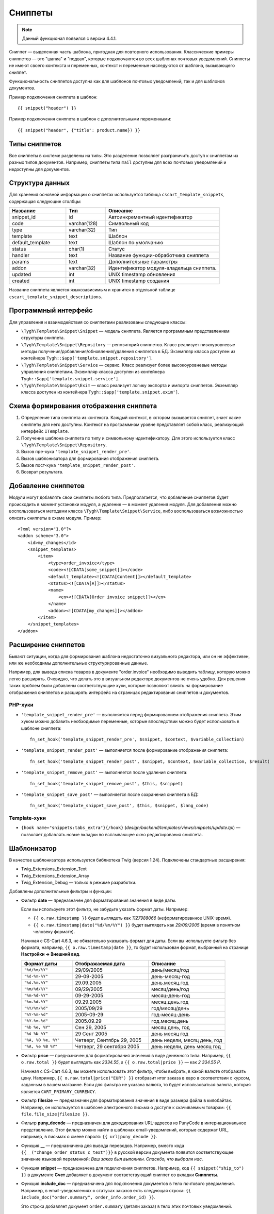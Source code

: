 ********
Сниппеты
********

.. note::

    Данный функционал появился с версии 4.4.1.

Сниппет — выделенная часть шаблона, пригодная для повторного использования. Классические примеры сниппетов — это "шапка" и "подвал", которые подключаются во всех шаблонах почтовых уведомлений. Сниппеты не имеют своего контекста и переменных, контекст и переменные наследуются от шаблона, вызывающего сниппет.

Функциональность сниппетов доступна как для шаблонов почтовых уведомлений, так и для шаблонов документов.

Пример подключения сниппета в шаблон::

  {{ snippet("header") }}

Пример подключения сниппета в шаблон c дополнительными переменными::
 
  {{ snippet("header", {"title": product.name}) }}

==============
Типы сниппетов
==============

Все сниппеты в системе разделены на типы. Это разделение позволяет разграничить доступ к сниппетам из разных типов документов. Например, сниппеты типа ``mail`` доступны для всех почтовых уведомлений и недоступны для документов.

================
Структура данных
================

Для хранения основной информации о сниппетах используется таблица ``cscart_template_snippets``, содержащая следующие столбцы:

.. list-table::
    :header-rows: 1
    :widths: 10 7 20
    
    *   - Название
        - Тип
	- Описание
    *   - snippet_id
        - id
	- Автоинкрементный идентификатор
    *   - code   
        - varchar(128)
	- Символьный код
    *   - type
        - varchar(32)
	- Тип
    *   - template
        - text
	- Шаблон
    *   - default_template
        - text
	- Шаблон по умолчанию
    *   - status
        - char(1)
	- Статус
    *   - handler
        - text
	- Название функции-обработчика сниппета
    *   - params
        - text
	- Дополнительные параметры
    *   - addon
        - varchar(32)
	- Идентификатор модуля-владельца сниппета. 
    *   - updated  
        - int  
	- UNIX timestamp обновления
    *   - created 
        - int 
	- UNIX timestamp создания

Название сниппета является языкозависимым и хранится в отдельной таблице ``cscart_template_snippet_descriptions``.

=====================
Программный интерфейс
=====================

Для управления и взаимодействия со сниппетами реализованы следующие классы:

* ``\Tygh\Template\Snippet\Snippet`` — модель сниппета. Является программным представлением структуры сниппета.

* ``\Tygh\Template\Snippet\Repository`` — репозиторий сниппетов. Класс реализует низкоуровневые методы получения/добавления/обновления/удаления сниппетов в БД. Экземпляр класса доступен из контейнера ``Tygh::$app['template.snippet.repository']``.

* ``\Tygh\Template\Snippet\Service`` — сервис. Класс реализует более высокоуровневые методы управления сниппетами. Экземпляр класса доступен из контейнера ``Tygh::$app['template.snippet.service']``.

* ``\Tygh\Template\Snippet\Exim`` — класс реализует логику экспорта и импорта сниппетов. Экземпляр класса доступен из контейнера ``Tygh::$app['template.snippet.exim']``.

=======================================
Схема формирования отображения сниппета
=======================================

.. image:: img/invoice_editor_3.png
    :align: center
    :alt: New banner

1. Определение типа сниппета из контекста. Каждый контекст, в котором вызывается сниппет, знает какие сниппеты для него доступны. Контекст на программном уровне представляет собой класс, реализующий интерфейс ``ITemplate``.

2. Получение шаблона сниппета по типу и символьному идентификатору. Для этого используется класс ``\Tygh\Template\Snippet\Repository``.

3. Вызов пре-хука ``'template_snippet_render_pre'``.

4. Вызов шаблонизатора для формирования отображения сниппета.

5. Вызов  пост-хука ``'template_snippet_render_post'``.

6. Возврат результата.

====================
Добавление сниппетов
====================

Модули могут добавлять свои сниппеты любого типа. Предполагается, что добавление сниппетов будет происходить в момент установки модуля, а удаление — в момент удаления модуля. Для добавления можно воспользоваться методами класса ``\Tygh\Template\Snippet\Service``, либо воспользоваться возможностью описать сниппеты в схеме модуля. Пример::

  <?xml version="1.0"?>
  <addon scheme="3.0">
      <id>my_changes</id>
      <snippet_templates>
          <item>
              <type>order_invoice</type>
              <code><![CDATA[some_snippet]]></code>
              <default_template><![CDATA[Content]]></default_template>
              <status><![CDATA[A]]></status>
              <name>
                  <en><![CDATA[Order invoice snippet]]></en>
              </name>
              <addon><![CDATA[my_changes]]></addon>
          </item>
      </snippet_templates>
  </addon>

====================
Расширение сниппетов
====================

Бывают ситуации, когда для формирования шаблона недостаточно визуального редактора, или он не эффективен, или же необходимы дополнительные структурированные данные.

Например, для вывода списка товаров в документе "order.invoice" необходимо выводить таблицу, которую можно легко расширять. Очевидно, что делать это в визуальном редакторе документов не очень удобно. Для решения таких проблем были добавлены соответствующие хуки, которые позволяют влиять на формирование отображения сниппетов и расширять интерфейс на страницах редактирования сниппетов и документов.

--------
PHP-хуки
--------

* ``'template_snippet_render_pre'`` — выполняется перед формированием отображения сниппета. Этим хуком можно добавить необходимые переменные, которые впоследствии можно будет использовать в шаблоне сниппета::

    fn_set_hook('template_snippet_render_pre', $snippet, $context, $variable_collection)

* ``'template_snippet_render_post'`` — выполняется после формирование отображения сниппета::

    fn_set_hook('template_snippet_render_post', $snippet, $context, $variable_collection, $result)

* ``'template_snippet_remove_post'`` — выполняется после удаления сниппета::

    fn_set_hook('template_snippet_remove_post', $this, $snippet)

* ``'template_snippet_save_post'`` — выполняется после сохранения сниппета в БД::

    fn_set_hook('template_snippet_save_post', $this, $snippet, $lang_code)

-------------
Template-хуки
-------------

* ``{hook name="snippets:tabs_extra"}{/hook}`` (*design/backend/templates/views/snippets/update.tpl*) — позволяет добавлять новые вкладки во всплывающее окно редактирования сниппета.

============
Шаблонизатор
============

В качестве шаблонизатора используется библиотека Twig (версия 1.24). Подключены стандартные расширения:

* Twig_Extensions_Extension_Text
* Twig_Extensions_Extension_Array
* Twig_Extension_Debug — только в режиме разработки.

Добавлены дополнительные фильтры и функции:

* Фильтр **date** — предназначен для форматирования значения в виде даты.

  Если вы используете этот фильтр, не забудьте указать формат даты. Например:
 
  * ``{{ o.raw.timestamp }}`` будет выглядеть как *1127988066* (неформатированное UNIX-время).

  * ``{{ o.raw.timestamp|date("%d/%m/%Y") }}`` будет выглядеть как *29/09/2005* (время в понятном человеку формате).

  Начиная c CS-Cart 4.6.3, не обязательно указывать формат для даты. Если вы используете фильтр без формата, например, ``{{ o.raw.timestamp|date }}``, то будет использован формат, выбранный на странице **Настройки → Внешний вид**.

  .. list-table::
      :header-rows: 1
      :widths: 20 30 30

      *   -   Формат даты
          -   Отображаемая дата
          -   Описание

      *   -   ``"%d/%m/%Y"``
          -   29/09/2005
          -   день/месяц/год

      *   -   ``"%d-%m-%Y"``
          -   29-09-2005
          -   день-месяц-год

      *   -   ``"%d.%m.%Y"``
          -   29.09.2005
          -   день.месяц.год

      *   -   ``"%m/%d/%Y"``
          -   09/29/2005
          -   месяц/день/год

      *   -   ``"%m-%d-%Y"``
          -   09-29-2005
          -   месяц-день-год

      *   -   ``"%m.%d.%Y"``
          -   09.29.2005
          -   месяц.день.год

      *   -   ``"%Y/%m/%d"``
          -   2005/09/29
          -   год/месяц/день

      *    -   ``"%Y-%m-%d"``
           -   2005-09-29
           -   год-месяц-день

      *    -   ``"%Y.%m.%d"``
           -   2005.09.29
           -   год.месяц.день

      *    -   ``"%b %e, %Y"``
           -   Сен 29, 2005
           -   месяц день, год

      *    -   ``"%d %b %Y"``
           -   29 Сент 2005
           -   день месяц год

      *    -   ``"%A, %B %e, %Y"``
           -   Четверг, Сентябрь 29, 2005
           -   день недели, месяц день, год

      *    -   ``"%A, %e %B %Y"``
           -   Четверг, 29 сентября 2005
           -   день недели, день месяц год

* Фильтр **price** — предназначен для форматирования значения в виде денежного типа. Например, ``{{ o.raw.total }}`` будет выглядеть как *2334.55*, а ``{{ o.raw.total|price }}`` — как *2 334.55 Р*.

  Начиная с CS-Cart 4.6.3, вы можете использовать этот фильтр, чтобы выбрать, в какой валюте отображать цену. Например, ``{{ o.raw.total|price("EUR") }}`` отобразит итог заказа в евро в соответствии с курсом, заданным в вашем магазине. Если для фильтра не указана валюта, то будет использоваться валюта, которая является ``CART_PRIMARY_CURRENCY``.

* Фильтр **filesize** — предназначен для форматирования значения в виде размера файла в килобайтах. Например, он используется в шаблоне электронного письма о доступе к скачиваемым товарам: ``{{ file.file_size|filesize }}``.

* Фильтр **puny_decode** — предназначен для декодирования URL-адресов из PunyCode в интернациональное представление. Этот фильтр можно найти в шаблонах email-уведомлений, которые содержат URL, например, в письмах о смене пароля: ``{{ url|puny_decode }}``.

* Функция **__** — предназначена для вывода переводов. Например, вместо кода ``{{__("change_order_status_c_text")}}`` в русской версии документа появится соответствующее значение языковой переменной: *Ваш заказ был выполнен. Спасибо, что выбрали нас.*

* Функция **snippet** — предназначена для подключения сниппетов.  Например, код ``{{ snippet("ship_to") }}`` в документе **Счет** добавляет в документ соответствующий сниппет со вкладки **Сниппеты**.

* Функция **include_doc** — предназначена для подключения документов в тело почтового уведомления. Например, в email-уведомлениях о статусах заказов есть следующая строка: ``{{ include_doc("order.summary", order_info.order_id) }}``.

  Это строка добавляет документ ``order.summary`` (детали заказа) в тело этих почтовых уведомлений.

.. hint::

    Более подробную информацию о шаблонизаторе вы можете узнать из официальной документации: http://twig.sensiolabs.org/
